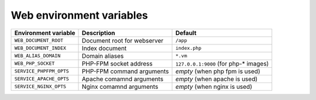 Web environment variables
^^^^^^^^^^^^^^^^^^^^^^^^^

========================== ============================ ==============================================
Environment variable       Description                  Default
========================== ============================ ==============================================
``WEB_DOCUMENT_ROOT``      Document root for webserver  ``/app``
``WEB_DOCUMENT_INDEX``     Index document               ``index.php``
``WEB_ALIAS_DOMAIN``       Domain aliases               ``*.vm``
``WEB_PHP_SOCKET``         PHP-FPM socket address       ``127.0.0.1:9000`` (for php-* images)
``SERVICE_PHPFPM_OPTS``    PHP-FPM command arguments    *empty* (when php fpm is used)
``SERVICE_APACHE_OPTS``    Apache comamnd arguments     *empty* (when apache is used)
``SERVICE_NGINX_OPTS``     Nginx comamnd arguments      *empty* (when nginx is used)
========================== ============================ ==============================================

